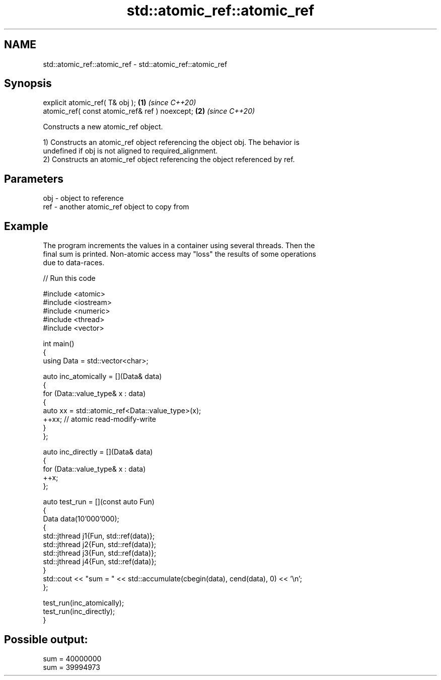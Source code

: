 .TH std::atomic_ref::atomic_ref 3 "2024.06.10" "http://cppreference.com" "C++ Standard Libary"
.SH NAME
std::atomic_ref::atomic_ref \- std::atomic_ref::atomic_ref

.SH Synopsis
   explicit atomic_ref( T& obj );                \fB(1)\fP \fI(since C++20)\fP
   atomic_ref( const atomic_ref& ref ) noexcept; \fB(2)\fP \fI(since C++20)\fP

   Constructs a new atomic_ref object.

   1) Constructs an atomic_ref object referencing the object obj. The behavior is
   undefined if obj is not aligned to required_alignment.
   2) Constructs an atomic_ref object referencing the object referenced by ref.

.SH Parameters

   obj - object to reference
   ref - another atomic_ref object to copy from

.SH Example

   The program increments the values in a container using several threads. Then the
   final sum is printed. Non-atomic access may "loss" the results of some operations
   due to data-races.


// Run this code

 #include <atomic>
 #include <iostream>
 #include <numeric>
 #include <thread>
 #include <vector>

 int main()
 {
     using Data = std::vector<char>;

     auto inc_atomically = [](Data& data)
     {
         for (Data::value_type& x : data)
         {
             auto xx = std::atomic_ref<Data::value_type>(x);
             ++xx; // atomic read-modify-write
         }
     };

     auto inc_directly = [](Data& data)
     {
         for (Data::value_type& x : data)
             ++x;
     };

     auto test_run = [](const auto Fun)
     {
         Data data(10'000'000);
         {
             std::jthread j1{Fun, std::ref(data)};
             std::jthread j2{Fun, std::ref(data)};
             std::jthread j3{Fun, std::ref(data)};
             std::jthread j4{Fun, std::ref(data)};
         }
         std::cout << "sum = " << std::accumulate(cbegin(data), cend(data), 0) << '\\n';
     };

     test_run(inc_atomically);
     test_run(inc_directly);
 }

.SH Possible output:

 sum = 40000000
 sum = 39994973
